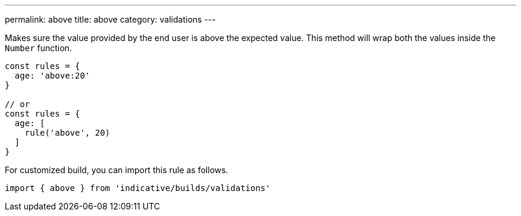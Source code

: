 ---
permalink: above
title: above
category: validations
---

Makes sure the value provided by the end user is above the
expected value.
This method will wrap both the values inside the `Number` function.
 
[source, js]
----
const rules = {
  age: 'above:20'
}
 
// or
const rules = {
  age: [
    rule('above', 20)
  ]
}
----
For customized build, you can import this rule as follows.
[source, js]
----
import { above } from 'indicative/builds/validations'
----